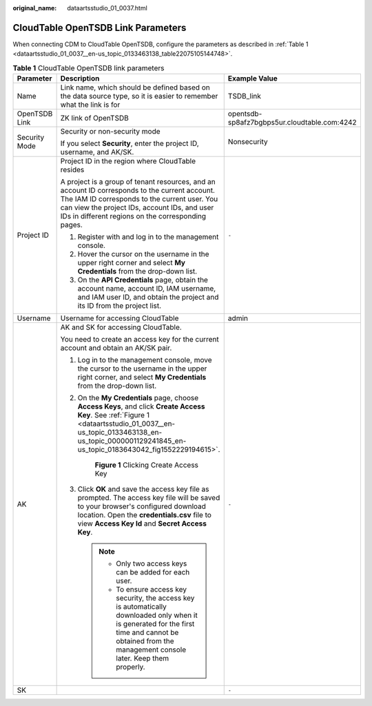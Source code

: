 :original_name: dataartsstudio_01_0037.html

.. _dataartsstudio_01_0037:

CloudTable OpenTSDB Link Parameters
===================================

When connecting CDM to CloudTable OpenTSDB, configure the parameters as described in :ref:`Table 1 <dataartsstudio_01_0037__en-us_topic_0133463138_table22075105144748>`.

.. _dataartsstudio_01_0037__en-us_topic_0133463138_table22075105144748:

.. table:: **Table 1** CloudTable OpenTSDB link parameters

   +-----------------------+------------------------------------------------------------------------------------------------------------------------------------------------------------------------------------------------------------------------------------------------------+----------------------------------------------+
   | Parameter             | Description                                                                                                                                                                                                                                          | Example Value                                |
   +=======================+======================================================================================================================================================================================================================================================+==============================================+
   | Name                  | Link name, which should be defined based on the data source type, so it is easier to remember what the link is for                                                                                                                                   | TSDB_link                                    |
   +-----------------------+------------------------------------------------------------------------------------------------------------------------------------------------------------------------------------------------------------------------------------------------------+----------------------------------------------+
   | OpenTSDB Link         | ZK link of OpenTSDB                                                                                                                                                                                                                                  | opentsdb-sp8afz7bgbps5ur.cloudtable.com:4242 |
   +-----------------------+------------------------------------------------------------------------------------------------------------------------------------------------------------------------------------------------------------------------------------------------------+----------------------------------------------+
   | Security Mode         | Security or non-security mode                                                                                                                                                                                                                        | Nonsecurity                                  |
   |                       |                                                                                                                                                                                                                                                      |                                              |
   |                       | If you select **Security**, enter the project ID, username, and AK/SK.                                                                                                                                                                               |                                              |
   +-----------------------+------------------------------------------------------------------------------------------------------------------------------------------------------------------------------------------------------------------------------------------------------+----------------------------------------------+
   | Project ID            | Project ID in the region where CloudTable resides                                                                                                                                                                                                    | ``-``                                        |
   |                       |                                                                                                                                                                                                                                                      |                                              |
   |                       | A project is a group of tenant resources, and an account ID corresponds to the current account. The IAM ID corresponds to the current user. You can view the project IDs, account IDs, and user IDs in different regions on the corresponding pages. |                                              |
   |                       |                                                                                                                                                                                                                                                      |                                              |
   |                       | #. Register with and log in to the management console.                                                                                                                                                                                               |                                              |
   |                       | #. Hover the cursor on the username in the upper right corner and select **My Credentials** from the drop-down list.                                                                                                                                 |                                              |
   |                       | #. On the **API Credentials** page, obtain the account name, account ID, IAM username, and IAM user ID, and obtain the project and its ID from the project list.                                                                                     |                                              |
   +-----------------------+------------------------------------------------------------------------------------------------------------------------------------------------------------------------------------------------------------------------------------------------------+----------------------------------------------+
   | Username              | Username for accessing CloudTable                                                                                                                                                                                                                    | admin                                        |
   +-----------------------+------------------------------------------------------------------------------------------------------------------------------------------------------------------------------------------------------------------------------------------------------+----------------------------------------------+
   | AK                    | AK and SK for accessing CloudTable.                                                                                                                                                                                                                  | ``-``                                        |
   |                       |                                                                                                                                                                                                                                                      |                                              |
   |                       | You need to create an access key for the current account and obtain an AK/SK pair.                                                                                                                                                                   |                                              |
   |                       |                                                                                                                                                                                                                                                      |                                              |
   |                       | #. Log in to the management console, move the cursor to the username in the upper right corner, and select **My Credentials** from the drop-down list.                                                                                               |                                              |
   |                       |                                                                                                                                                                                                                                                      |                                              |
   |                       | #. On the **My Credentials** page, choose **Access Keys**, and click **Create Access Key**. See :ref:`Figure 1 <dataartsstudio_01_0037__en-us_topic_0133463138_en-us_topic_0000001129241845_en-us_topic_0183643042_fig1552229194615>`.               |                                              |
   |                       |                                                                                                                                                                                                                                                      |                                              |
   |                       |    .. _dataartsstudio_01_0037__en-us_topic_0133463138_en-us_topic_0000001129241845_en-us_topic_0183643042_fig1552229194615:                                                                                                                          |                                              |
   |                       |                                                                                                                                                                                                                                                      |                                              |
   |                       |    .. figure:: /_static/images/en-us_image_0000002269194761.png                                                                                                                                                                                      |                                              |
   |                       |       :alt: **Figure 1** Clicking Create Access Key                                                                                                                                                                                                  |                                              |
   |                       |                                                                                                                                                                                                                                                      |                                              |
   |                       |       **Figure 1** Clicking Create Access Key                                                                                                                                                                                                        |                                              |
   |                       |                                                                                                                                                                                                                                                      |                                              |
   |                       | #. Click **OK** and save the access key file as prompted. The access key file will be saved to your browser's configured download location. Open the **credentials.csv** file to view **Access Key Id** and **Secret Access Key**.                   |                                              |
   |                       |                                                                                                                                                                                                                                                      |                                              |
   |                       |    .. note::                                                                                                                                                                                                                                         |                                              |
   |                       |                                                                                                                                                                                                                                                      |                                              |
   |                       |       -  Only two access keys can be added for each user.                                                                                                                                                                                            |                                              |
   |                       |       -  To ensure access key security, the access key is automatically downloaded only when it is generated for the first time and cannot be obtained from the management console later. Keep them properly.                                        |                                              |
   +-----------------------+------------------------------------------------------------------------------------------------------------------------------------------------------------------------------------------------------------------------------------------------------+----------------------------------------------+
   | SK                    |                                                                                                                                                                                                                                                      | ``-``                                        |
   +-----------------------+------------------------------------------------------------------------------------------------------------------------------------------------------------------------------------------------------------------------------------------------------+----------------------------------------------+
